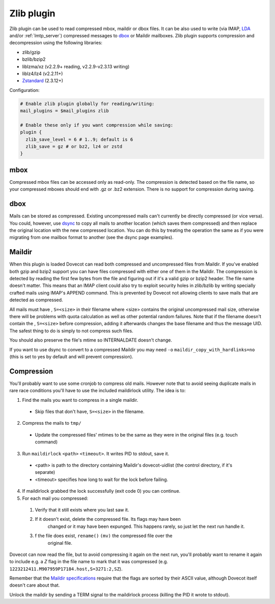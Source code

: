 .. _zlib_plugin:

===========
Zlib plugin
===========

Zlib plugin can be used to read compressed mbox, maildir or dbox files. It can
be also used to write (via IMAP, `LDA <https://wiki.dovecot.org/LDA>`_ and/or
:ref:`lmtp_server`) compressed messages to `dbox
<https://wiki.dovecot.org/MailboxFormat/dbox>`_ or Maildir mailboxes. Zlib
plugin supports compression and decompression using the following libraries:

* zlib/gzip
* bzlib/bzip2
* liblzma/xz (v2.2.9+ reading, v2.2.9-v2.3.13 writing)
* liblz4/lz4 (v2.2.11+)
* `Zstandard <https://facebook.github.io/zstd/>`_ (2.3.12+)

Configuration:

.. code-block:: none

  # Enable zlib plugin globally for reading/writing:
  mail_plugins = $mail_plugins zlib

  # Enable these only if you want compression while saving:
  plugin {
    zlib_save_level = 6 # 1..9; default is 6
    zlib_save = gz # or bz2, lz4 or zstd
  }

mbox
====

Compressed mbox files can be accessed only as read-only. The compression is
detected based on the file name, so your compressed mboxes should end with .gz
or .bz2 extension. There is no support for compression during saving.

dbox
====

Mails can be stored as compressed. Existing uncompressed mails can't currently
be directly compressed (or vice versa). You could, however, use `dsync
<https://wiki.dovecot.org/Tools/Doveadm/Sync?action=show&redirect=Tools%2FDsync>`_
to copy all mails to another location (which saves them compressed) and then
replace the original location with the new compressed location. You can do this
by treating the operation the same as if you were migrating from one mailbox
format to another (see the dsync page examples).

Maildir
=======

When this plugin is loaded Dovecot can read both compressed and uncompressed
files from Maildir. If you've enabled both gzip and bzip2 support you can have
files compressed with either one of them in the Maildir. The compression is
detected by reading the first few bytes from the file and figuring out if it's
a valid gzip or bzip2 header. The file name doesn't matter. This means that an
IMAP client could also try to exploit security holes in zlib/bzlib by writing
specially crafted mails using IMAP's APPEND command. This is prevented by
Dovecot not allowing clients to save mails that are detected as compressed.

All mails must have , ``S=<size>`` in their filename where <size> contains the
original uncompressed mail size, otherwise there will be problems with quota
calculation as well as other potential random failures. Note that if the
filename doesn't contain the , ``S=<size>`` before compression, adding it
afterwards changes the base filename and thus the message UID. The safest thing
to do is simply to not compress such files.

You should also preserve the file's mtime so INTERNALDATE doesn't change.

If you want to use dsync to convert to a compressed Maildir you may need ``-o``
``maildir_copy_with_hardlinks=no`` (this is set to yes by default and will
prevent compression).

Compression
===========

You'll probably want to use some cronjob to compress old mails. However note
that to avoid seeing duplicate mails in rare race conditions you'll have to use
the included maildirlock utility. The idea is to:

1. Find the mails you want to compress in a single maildir.

 * Skip files that don't have, ``S=<size>`` in the filename.

2. Compress the mails to ``tmp/``

 * Update the compressed files' mtimes to be the same as they were in the
   original files (e.g. touch command)

3. Run ``maildirlock`` ``<path>``  ``<timeout>``. It writes PID to stdout, save
   it.

 * <path> is path to the directory containing Maildir's dovecot-uidlist (the
   control directory, if it's separate)
 * <timeout> specifies how long to wait for the lock before failing.

4. If maildirlock grabbed the lock successfully (exit code 0) you can continue.
5. For each mail you compressed:

 1. Verify that it still exists where you last saw it.
 2. If it doesn't exist, delete the compressed file. Its flags may have been
     changed or it may have been expunged. This happens rarely, so just let the
     next run handle it.
 3. f the file does exist, ``rename()`` ``(mv)`` the compressed file over the
     original file.

Dovecot can now read the file, but to avoid compressing it again on the next
run, you'll probably want to rename it again to include e.g. a `Z` flag in the
file name to mark that it was compressed (e.g.
``1223212411.M907959P17184.host,S=3271:2,SZ``).

Remember that the `Maildir specifications
<http://cr.yp.to/proto/maildir.html>`_ require that the flags are sorted by
their ASCII value, although Dovecot itself doesn't care about that.

Unlock the maildir by sending a TERM signal to the maildirlock process (killing
the PID it wrote to stdout).
